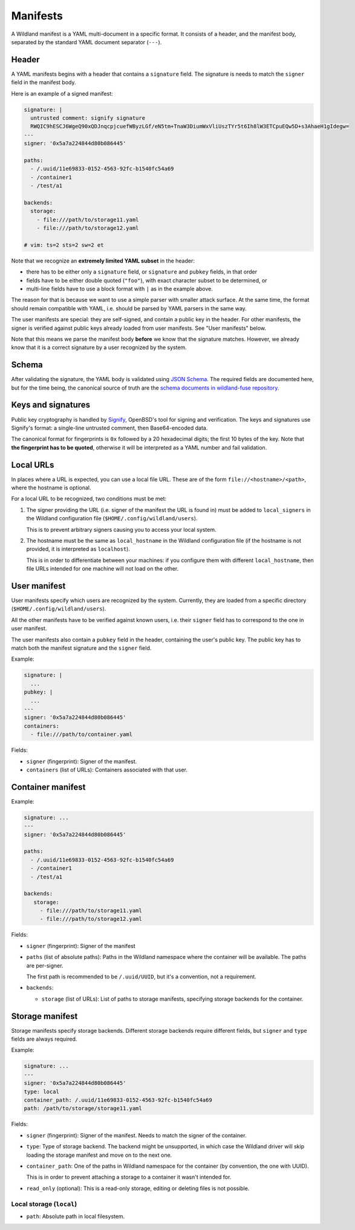Manifests
=========

A Wildland manifest is a YAML multi-document in a specific format. It consists
of a header, and the manifest body, separated by the standard YAML document
separator (``---``).

Header
------

A YAML manifests begins with a header that contains a ``signature`` field. The
signature is needs to match the ``signer`` field in the manifest body.

Here is an example of a signed manifest:

.. code-block:: yaml

   signature: |
     untrusted comment: signify signature
     RWQIC9hESCJ6WgeQ90xQDJnqcpjcuefWByzLGf/eN5tm+TnaW3DiumWxVliUszTYr5t6Ih8lW3ETCpuEQw5D+s3AhaeH1gIdegw=
   ---
   signer: '0x5a7a224844d80b086445'

   paths:
     - /.uuid/11e69833-0152-4563-92fc-b1540fc54a69
     - /container1
     - /test/a1

   backends:
     storage:
       - file:///path/to/storage11.yaml
       - file:///path/to/storage12.yaml

   # vim: ts=2 sts=2 sw=2 et


Note that we recognize an **extremely limited YAML subset** in the header:

* there has to be either only a ``signature`` field, or ``signature`` and
  ``pubkey`` fields, in that order
* fields have to be either double quoted (``"foo"``), with exact character
  subset to be determined, or
* multi-line fields have to use a block format with ``|`` as in the example
  above.

The reason for that is because we want to use a simple parser with smaller
attack surface. At the same time, the format should remain compatible with
YAML, i.e. should be parsed by YAML parsers in the same way.

The user manifests are special: they are self-signed, and contain a public key
in the header. For other manifests, the signer is verified against public keys
already loaded from user manifests. See "User manifests" below.

Note that this means we parse the manifest body **before** we know that the
signature matches. However, we already know that it is a correct signature by
a user recognized by the system.

Schema
------

After validating the signature, the YAML body is validated using `JSON Schema
<https://json-schema.org/>`_. The required fields are documented here, but for
the time being, the canonical source of truth are the `schema documents in
wildland-fuse repository
<https://gitlab.com/wild-land/wildland-fuse/-/tree/master/schemas>`_.

Keys and signatures
-------------------

Public key cryptography is handled by `Signify
<https://github.com/aperezdc/signify>`_, OpenBSD's tool for signing and
verification. The keys and signatures use Signify's format: a single-line
untrusted comment, then Base64-encoded data.

The canonical format for fingerprints is ``0x`` followed by a 20 hexadecimal
digits; the first 10 bytes of the key. Note that **the fingerprint has to be
quoted**, otherwise it will be interpreted as a YAML number and fail
validation.

Local URLs
----------

In places where a URL is expected, you can use a local file URL. These are of
the form ``file://<hostname>/<path>``, where the hostname is optional.

For a local URL to be recognized, two conditions must be met:

1. The signer providing the URL (i.e. signer of the manifest the URL is found
   in) must be added to ``local_signers`` in the Wildland configuration file
   (``$HOME/.config/wildland/users``).

   This is to prevent arbitrary signers causing you to access your local
   system.

2. The hostname must be the same as ``local_hostname`` in the Wildland
   configuration file (if the hostname is not provided, it is interpreted as
   ``localhost``).

   This is in order to differentiate between your machines: if you configure
   them with different ``local_hostname``, then file URLs intended for one
   machine will not load on the other.

User manifest
-------------

User manifests specify which users are recognized by the system. Currently,
they are loaded from a specific directory (``$HOME/.config/wildland/users``).

All the other manifests have to be verified against known users, i.e. their
``signer`` field has to correspond to the one in user manifest.

The user manifests also contain a ``pubkey`` field in the header, containing
the user's public key. The public key has to
match both the manifest signature and the ``signer`` field.

Example:

.. code-block:: yaml

    signature: |
      ...
    pubkey: |
      ...
    ---
    signer: '0x5a7a224844d80b086445'
    containers:
      - file:///path/to/container.yaml

Fields:

* ``signer`` (fingerprint): Signer of the manifest.
* ``containers`` (list of URLs): Containers associated with that user.

Container manifest
------------------

Example:

.. code-block:: yaml

   signature: ...
   ---
   signer: '0x5a7a224844d80b086445'

   paths:
     - /.uuid/11e69833-0152-4563-92fc-b1540fc54a69
     - /container1
     - /test/a1

   backends:
      storage:
        - file:///path/to/storage11.yaml
        - file:///path/to/storage12.yaml

Fields:

* ``signer`` (fingerprint): Signer of the manifest
* ``paths`` (list of absolute paths): Paths in the Wildland namespace where the
  container will be available. The paths are per-signer.

  The first path is recommended to be ``/.uuid/UUID``, but it's a convention,
  not a requirement.

* ``backends``:

  * ``storage`` (list of URLs): List of paths to storage manifests, specifying
    storage backends for the container.


Storage manifest
----------------

Storage manifests specify storage backends. Different storage backends require
different fields, but ``signer`` and ``type`` fields are always required.

Example:

.. code-block:: yaml

   signature: ...
   ---
   signer: '0x5a7a224844d80b086445'
   type: local
   container_path: /.uuid/11e69833-0152-4563-92fc-b1540fc54a69
   path: /path/to/storage/storage11.yaml

Fields:

* ``signer`` (fingerprint): Signer of the manifest. Needs to match the signer
  of the container.
* ``type``: Type of storage backend. The backend might be unsupported, in which
  case the Wildland driver will skip loading the storage manifest and move on
  to the next one.
* ``container_path``: One of the paths in Wildland namespace for the container
  (by convention, the one with UUID).

  This is in order to prevent attaching a storage to a container it wasn't
  intended for.
* ``read_only`` (optional): This is a read-only storage, editing or deleting
  files is not possible.

Local storage (``local``)
~~~~~~~~~~~~~~~~~~~~~~~~~

* ``path``: Absolute path in local filesystem.

